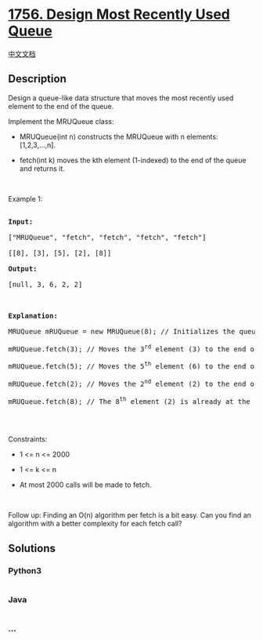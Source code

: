 * [[https://leetcode.com/problems/design-most-recently-used-queue][1756.
Design Most Recently Used Queue]]
  :PROPERTIES:
  :CUSTOM_ID: design-most-recently-used-queue
  :END:
[[./solution/1700-1799/1756.Design Most Recently Used Queue/README.org][中文文档]]

** Description
   :PROPERTIES:
   :CUSTOM_ID: description
   :END:

#+begin_html
  <p>
#+end_html

Design a queue-like data structure that moves the most recently used
element to the end of the queue.

#+begin_html
  </p>
#+end_html

#+begin_html
  <p>
#+end_html

Implement the MRUQueue class:

#+begin_html
  </p>
#+end_html

#+begin_html
  <ul>
#+end_html

#+begin_html
  <li>
#+end_html

MRUQueue(int n) constructs the MRUQueue with n elements: [1,2,3,...,n].

#+begin_html
  </li>
#+end_html

#+begin_html
  <li>
#+end_html

fetch(int k) moves the kth element (1-indexed) to the end of the queue
and returns it.

#+begin_html
  </li>
#+end_html

#+begin_html
  </ul>
#+end_html

#+begin_html
  <p>
#+end_html

 

#+begin_html
  </p>
#+end_html

#+begin_html
  <p>
#+end_html

Example 1:

#+begin_html
  </p>
#+end_html

#+begin_html
  <pre>

  <strong>Input:</strong>

  [&quot;MRUQueue&quot;, &quot;fetch&quot;, &quot;fetch&quot;, &quot;fetch&quot;, &quot;fetch&quot;]

  [[8], [3], [5], [2], [8]]

  <strong>Output:</strong>

  [null, 3, 6, 2, 2]



  <strong>Explanation:</strong>

  MRUQueue mRUQueue = new MRUQueue(8); // Initializes the queue to [1,2,3,4,5,6,7,8].

  mRUQueue.fetch(3); // Moves the 3<sup>rd</sup> element (3) to the end of the queue to become [1,2,4,5,6,7,8,3] and returns it.

  mRUQueue.fetch(5); // Moves the 5<sup>th</sup> element (6) to the end of the queue to become [1,2,4,5,7,8,3,6] and returns it.

  mRUQueue.fetch(2); // Moves the 2<sup>nd</sup> element (2) to the end of the queue to become [1,4,5,7,8,3,6,2] and returns it.

  mRUQueue.fetch(8); // The 8<sup>th</sup> element (2) is already at the end of the queue so just return it.

  </pre>
#+end_html

#+begin_html
  <p>
#+end_html

 

#+begin_html
  </p>
#+end_html

#+begin_html
  <p>
#+end_html

Constraints:

#+begin_html
  </p>
#+end_html

#+begin_html
  <ul>
#+end_html

#+begin_html
  <li>
#+end_html

1 <= n <= 2000

#+begin_html
  </li>
#+end_html

#+begin_html
  <li>
#+end_html

1 <= k <= n

#+begin_html
  </li>
#+end_html

#+begin_html
  <li>
#+end_html

At most 2000 calls will be made to fetch.

#+begin_html
  </li>
#+end_html

#+begin_html
  </ul>
#+end_html

#+begin_html
  <p>
#+end_html

 

#+begin_html
  </p>
#+end_html

Follow up: Finding an O(n) algorithm per fetch is a bit easy. Can you
find an algorithm with a better complexity for each fetch call?

** Solutions
   :PROPERTIES:
   :CUSTOM_ID: solutions
   :END:

#+begin_html
  <!-- tabs:start -->
#+end_html

*** *Python3*
    :PROPERTIES:
    :CUSTOM_ID: python3
    :END:
#+begin_src python
#+end_src

*** *Java*
    :PROPERTIES:
    :CUSTOM_ID: java
    :END:
#+begin_src java
#+end_src

*** *...*
    :PROPERTIES:
    :CUSTOM_ID: section
    :END:
#+begin_example
#+end_example

#+begin_html
  <!-- tabs:end -->
#+end_html
